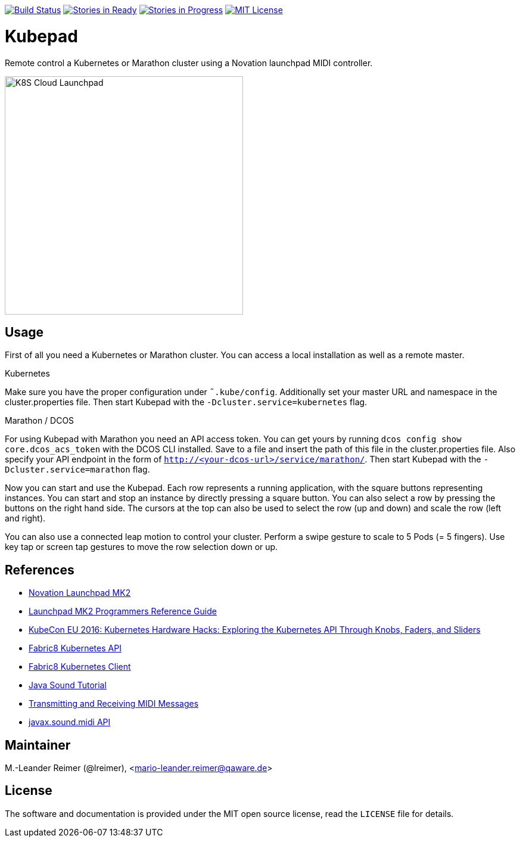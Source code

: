 image:https://travis-ci.org/qaware/kubepad.svg?branch=master["Build Status", link="https://travis-ci.org/qaware/kubepad"]
image:https://badge.waffle.io/qaware/kubepad.png?label=ready&title=Ready["Stories in Ready", link="http://waffle.io/qaware/kubepad"]
image:https://badge.waffle.io/qaware/kubepad.png?label=in%20progress&title=In%20Progress["Stories in Progress", link="http://waffle.io/qaware/kubepad"]
image:https://img.shields.io/badge/license-MIT%20License-blue.svg["MIT License", link=https://github.com/qaware/kubepad/blob/master/LICENSE"]

= Kubepad

Remote control a Kubernetes or Marathon cluster using a Novation launchpad MIDI controller.

image::kubepad-in-action.jpg[K8S Cloud Launchpad, 400, 400]

== Usage

First of all you need a Kubernetes or Marathon cluster. You can access a local installation as
well as a remote master.

.Kubernetes
****
Make sure you have the proper configuration under `˜.kube/config`.
Additionally set your master URL and namespace in the cluster.properties file.
Then start Kubepad with the `-Dcluster.service=kubernetes` flag.
****

.Marathon / DCOS
****
For using Kubepad with Marathon you need an API access token. You can get yours by running
`dcos config show core.dcos_acs_token` with the DCOS CLI installed.
Save to a file and insert the path of this file in the cluster.properties file.
Also specify your API endpoint in the form of `http://<your-dcos-url>/service/marathon/`.
Then start Kubepad with the `-Dcluster.service=marathon` flag.
****

Now you can start and use the Kubepad. Each row represents a running application, with
the square buttons representing instances. You can start and stop an instance by
directly pressing a square button. You can also select a row by pressing the buttons on
the right hand side. The cursors at the top can also be used to select the row (up and down)
and scale the row (left and right).

You can also use a connected leap motion to control your cluster. Perform a swipe
gesture to scale to 5 Pods (= 5 fingers). Use key tap or screen tap gestures to move the
row selection down or up.

== References

* http://www.thomann.de/de/novation_launchpad_mk2.htm[Novation Launchpad MK2]
* https://novationmusic.de/sites/default/files/novation/downloads/10529/launchpad-mk2-programmers-reference-guide_0.pdf[Launchpad MK2 Programmers Reference Guide]
* http://de.slideshare.net/kubecon/kubecon-eu-2016-kubernetes-hardware-hacks-exploring-the-kubernetes-api-through-knobs-faders-and-sliders[KubeCon EU 2016: Kubernetes Hardware Hacks: Exploring the Kubernetes API Through Knobs, Faders, and Sliders]
* https://github.com/fabric8io/fabric8/tree/master/components/kubernetes-api[Fabric8 Kubernetes API]
* https://github.com/fabric8io/kubernetes-client[Fabric8 Kubernetes Client]
* http://docs.oracle.com/javase/tutorial/sound/TOC.html[Java Sound Tutorial]
* http://docs.oracle.com/javase/tutorial/sound/MIDI-messages.html[Transmitting and Receiving MIDI Messages]
* https://docs.oracle.com/javase/8/docs/api/javax/sound/midi/package-summary.html[javax.sound.midi API]

== Maintainer

M.-Leander Reimer (@lreimer), <mario-leander.reimer@qaware.de>

== License

The software and documentation is provided under the MIT open source license,
read the `LICENSE` file for details.
